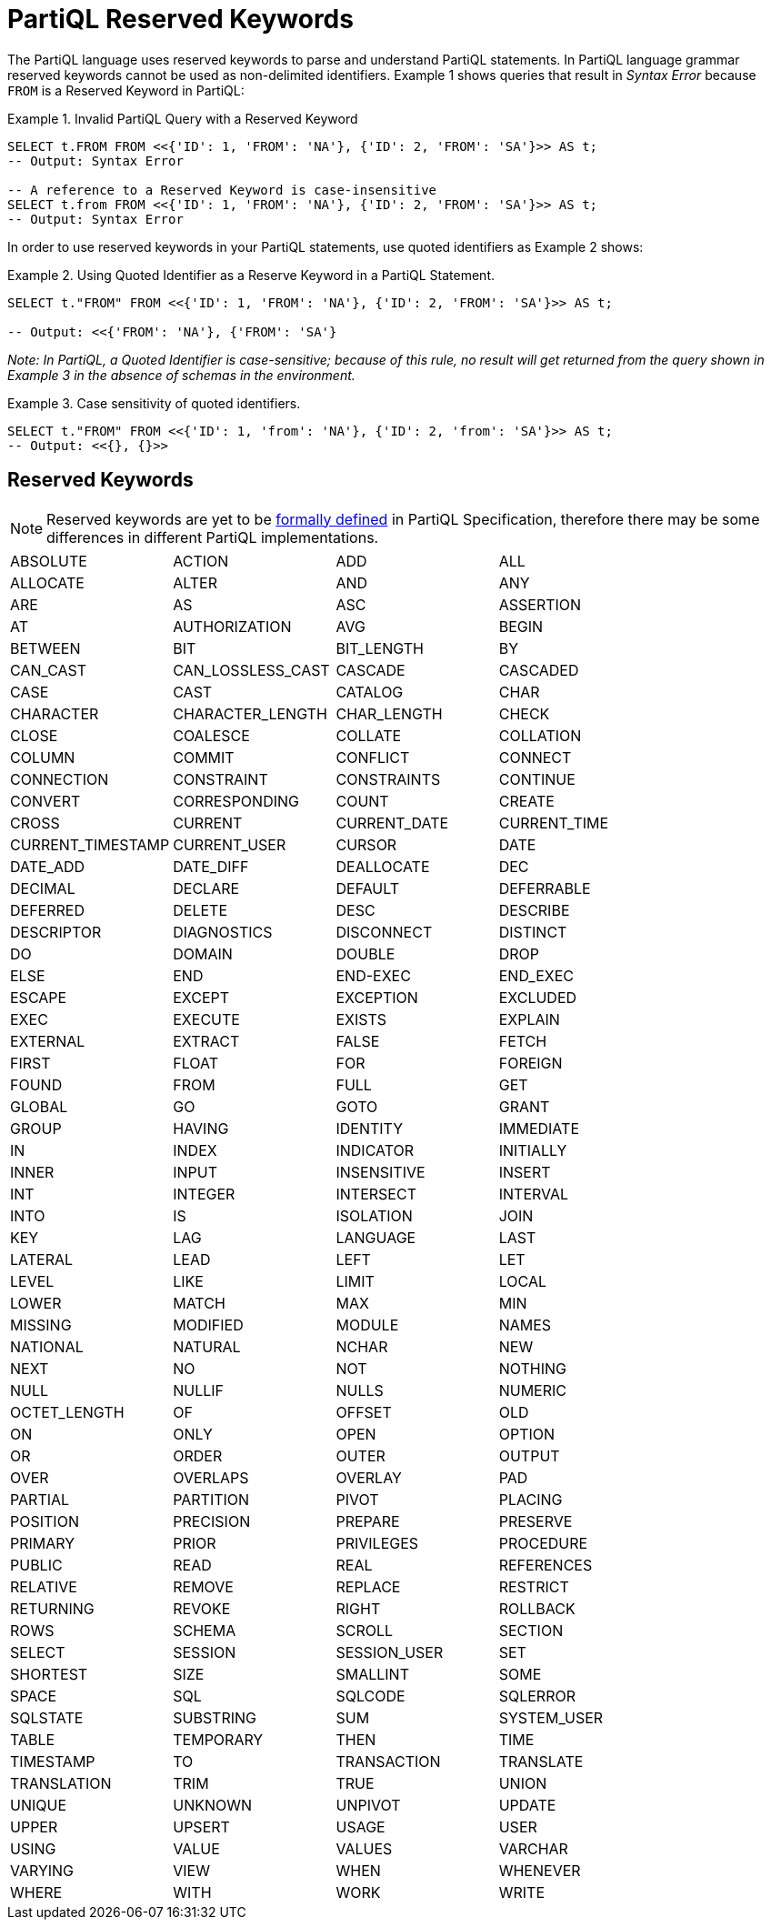 = PartiQL Reserved Keywords

The PartiQL language uses reserved keywords to parse and understand PartiQL statements.
In PartiQL language grammar reserved keywords cannot be used as non-delimited identifiers.
Example 1 shows queries that result in _Syntax Error_ because `FROM` is a Reserved Keyword in PartiQL:

.Example 1. Invalid PartiQL Query with a Reserved Keyword
[source, sql]
----
SELECT t.FROM FROM <<{'ID': 1, 'FROM': 'NA'}, {'ID': 2, 'FROM': 'SA'}>> AS t;
-- Output: Syntax Error

-- A reference to a Reserved Keyword is case-insensitive
SELECT t.from FROM <<{'ID': 1, 'FROM': 'NA'}, {'ID': 2, 'FROM': 'SA'}>> AS t;
-- Output: Syntax Error
----

In order to use reserved keywords in your PartiQL statements, use quoted identifiers as Example 2 shows:

.Example 2. Using Quoted Identifier as a Reserve Keyword in a PartiQL Statement.
[source, sql]
----
SELECT t."FROM" FROM <<{'ID': 1, 'FROM': 'NA'}, {'ID': 2, 'FROM': 'SA'}>> AS t;

-- Output: <<{'FROM': 'NA'}, {'FROM': 'SA'}
----

_Note: In PartiQL, a Quoted Identifier is case-sensitive; because of this rule, no result will get returned from the query shown in Example 3 in the absence of schemas in the environment._

.Example 3. Case sensitivity of quoted identifiers.
[source, sql]
----
SELECT t."FROM" FROM <<{'ID': 1, 'from': 'NA'}, {'ID': 2, 'from': 'SA'}>> AS t;
-- Output: <<{}, {}>>
----

== Reserved Keywords
[NOTE]
====
Reserved keywords are yet to be https://github.com/partiql/partiql-spec/issues/2[formally defined] in PartiQL Specification, therefore there may be some differences in different PartiQL implementations.
====

[cols="1,1,1,1",grid=none, frame=none]
|===

|ABSOLUTE
|ACTION
|ADD
|ALL
|ALLOCATE
|ALTER
|AND
|ANY
|ARE
|AS
|ASC
|ASSERTION
|AT
|AUTHORIZATION
|AVG
|BEGIN
|BETWEEN
|BIT
|BIT_LENGTH
|BY
|CAN_CAST
|CAN_LOSSLESS_CAST
|CASCADE
|CASCADED
|CASE
|CAST
|CATALOG
|CHAR
|CHARACTER
|CHARACTER_LENGTH
|CHAR_LENGTH
|CHECK
|CLOSE
|COALESCE
|COLLATE
|COLLATION
|COLUMN
|COMMIT
|CONFLICT
|CONNECT
|CONNECTION
|CONSTRAINT
|CONSTRAINTS
|CONTINUE
|CONVERT
|CORRESPONDING
|COUNT
|CREATE
|CROSS
|CURRENT
|CURRENT_DATE
|CURRENT_TIME
|CURRENT_TIMESTAMP
|CURRENT_USER
|CURSOR
|DATE
|DATE_ADD
|DATE_DIFF
|DEALLOCATE
|DEC
|DECIMAL
|DECLARE
|DEFAULT
|DEFERRABLE
|DEFERRED
|DELETE
|DESC
|DESCRIBE
|DESCRIPTOR
|DIAGNOSTICS
|DISCONNECT
|DISTINCT
|DO
|DOMAIN
|DOUBLE
|DROP
|ELSE
|END
|END-EXEC
|END_EXEC
|ESCAPE
|EXCEPT
|EXCEPTION
|EXCLUDED
|EXEC
|EXECUTE
|EXISTS
|EXPLAIN
|EXTERNAL
|EXTRACT
|FALSE
|FETCH
|FIRST
|FLOAT
|FOR
|FOREIGN
|FOUND
|FROM
|FULL
|GET
|GLOBAL
|GO
|GOTO
|GRANT
|GROUP
|HAVING
|IDENTITY
|IMMEDIATE
|IN
|INDEX
|INDICATOR
|INITIALLY
|INNER
|INPUT
|INSENSITIVE
|INSERT
|INT
|INTEGER
|INTERSECT
|INTERVAL
|INTO
|IS
|ISOLATION
|JOIN
|KEY
|LAG
|LANGUAGE
|LAST
|LATERAL
|LEAD
|LEFT
|LET
|LEVEL
|LIKE
|LIMIT
|LOCAL
|LOWER
|MATCH
|MAX
|MIN
|MISSING
|MODIFIED
|MODULE
|NAMES
|NATIONAL
|NATURAL
|NCHAR
|NEW
|NEXT
|NO
|NOT
|NOTHING
|NULL
|NULLIF
|NULLS
|NUMERIC
|OCTET_LENGTH
|OF
|OFFSET
|OLD
|ON
|ONLY
|OPEN
|OPTION
|OR
|ORDER
|OUTER
|OUTPUT
|OVER
|OVERLAPS
|OVERLAY
|PAD
|PARTIAL
|PARTITION
|PIVOT
|PLACING
|POSITION
|PRECISION
|PREPARE
|PRESERVE
|PRIMARY
|PRIOR
|PRIVILEGES
|PROCEDURE
|PUBLIC
|READ
|REAL
|REFERENCES
|RELATIVE
|REMOVE
|REPLACE
|RESTRICT
|RETURNING
|REVOKE
|RIGHT
|ROLLBACK
|ROWS
|SCHEMA
|SCROLL
|SECTION
|SELECT
|SESSION
|SESSION_USER
|SET
|SHORTEST
|SIZE
|SMALLINT
|SOME
|SPACE
|SQL
|SQLCODE
|SQLERROR
|SQLSTATE
|SUBSTRING
|SUM
|SYSTEM_USER
|TABLE
|TEMPORARY
|THEN
|TIME
|TIMESTAMP
|TO
|TRANSACTION
|TRANSLATE
|TRANSLATION
|TRIM
|TRUE
|UNION
|UNIQUE
|UNKNOWN
|UNPIVOT
|UPDATE
|UPPER
|UPSERT
|USAGE
|USER
|USING
|VALUE
|VALUES
|VARCHAR
|VARYING
|VIEW
|WHEN
|WHENEVER
|WHERE
|WITH
|WORK
|WRITE
|ZONE